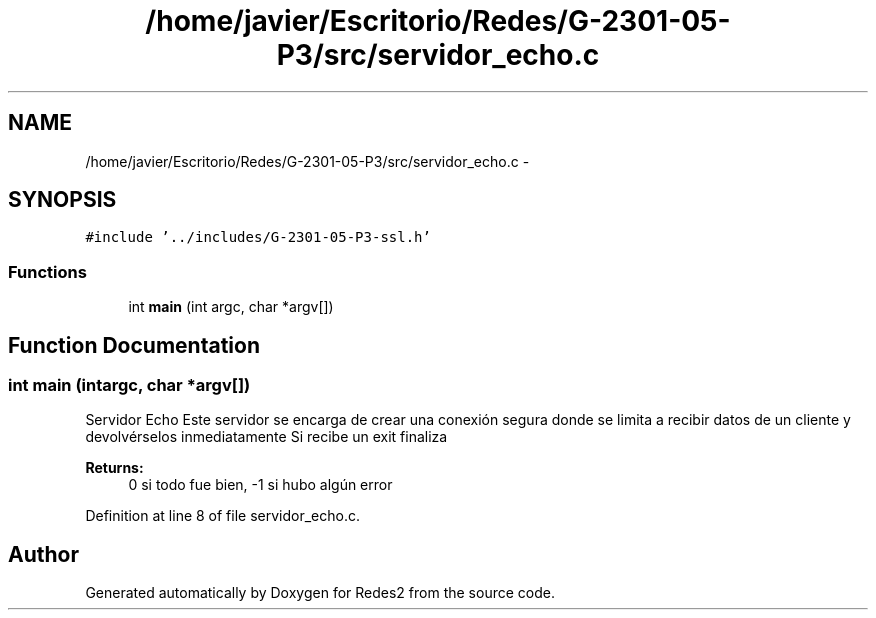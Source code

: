 .TH "/home/javier/Escritorio/Redes/G-2301-05-P3/src/servidor_echo.c" 3 "Sun May 7 2017" "Redes2" \" -*- nroff -*-
.ad l
.nh
.SH NAME
/home/javier/Escritorio/Redes/G-2301-05-P3/src/servidor_echo.c \- 
.SH SYNOPSIS
.br
.PP
\fC#include '\&.\&./includes/G-2301-05-P3-ssl\&.h'\fP
.br

.SS "Functions"

.in +1c
.ti -1c
.RI "int \fBmain\fP (int argc, char *argv[])"
.br
.in -1c
.SH "Function Documentation"
.PP 
.SS "int main (intargc, char *argv[])"
Servidor Echo Este servidor se encarga de crear una conexión segura donde se limita a recibir datos de un cliente y devolvérselos inmediatamente Si recibe un exit finaliza 
.PP
\fBReturns:\fP
.RS 4
0 si todo fue bien, -1 si hubo algún error 
.RE
.PP

.PP
Definition at line 8 of file servidor_echo\&.c\&.
.SH "Author"
.PP 
Generated automatically by Doxygen for Redes2 from the source code\&.
